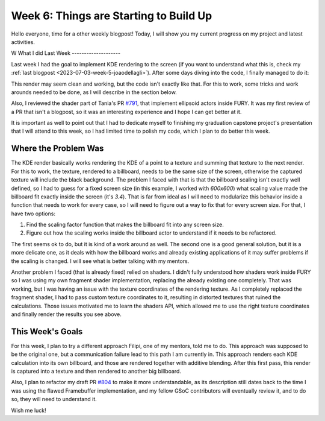 Week 6: Things are Starting to Build Up
=======================================

.. post:: July 10, 2023
   :author: João Victor Dell Agli Floriano
   :tags: google
   :category: gsoc


Hello everyone, time for a other weekly blogpost! Today, I will show you my current progress on my project and latest activities.

W
What I did Last Week
--------------------

Last week I had the goal to implement KDE rendering to the screen (if you want to understand what this is, check my :ref:`last blogpost <2023-07-03-week-5-joaodellagli>`).
After some days diving into the code, I finally managed to do it:

.. image:: https://raw.githubusercontent.com/JoaoDell/gsoc_assets/main/images/buffer_compose.png
   :align: center
   :alt: KDE render to a billboard

This render may seem clean and working, but the code isn't exactly like that. For this to work, some tricks and work arounds needed to
be done, as I will describe in the section below.

Also, I reviewed the shader part of Tania's PR `#791 <https://github.com/fury-gl/fury/pull/791>`_, that implement ellipsoid actors inside
FURY. It was my first review of a PR that isn't a blogpost, so it was an interesting experience and I hope I can get better at it.

It is important as well to point out that I had to dedicate myself to finishing my graduation capstone project's presentation that I will attend
to this week, so I had limited time to polish my code, which I plan to do better this week.

Where the Problem Was
---------------------

The KDE render basically works rendering the KDE of a point to a texture and summing that texture to the next render. For this to work,
the texture, rendered to a billboard, needs to be the same size of the screen, otherwise the captured texture will include the black background.
The problem I faced with that is that the billboard scaling isn't exactly well defined, so I had to guess for a fixed screen size
(in this example, I worked with *600x600*) what scaling value made the billboard fit exactly inside the screen (it's *3.4*). That is far from ideal as I
will need to modularize this behavior inside a function that needs to work for every case, so I will need to figure out a way to fix that
for every screen size. For that, I have two options:

1. Find the scaling factor function that makes the billboard fit into any screen size.
2. Figure out how the scaling works inside the billboard actor to understand if it needs to be refactored.

The first seems ok to do, but it is kind of a work around as well. The second one is a good general solution, but it is a more delicate one,
as it deals with how the billboard works and already existing applications of it may suffer problems if the scaling is changed.
I will see what is better talking with my mentors.

Another problem I faced (that is already fixed) relied on shaders. I didn't fully understood how shaders work inside FURY so I was
using my own fragment shader implementation, replacing the already existing one completely. That was working, but I was having an issue
with the texture coordinates of the rendering texture. As I completely replaced the fragment shader, I had to pass custom texture coordinates
to it, resulting in distorted textures that ruined the calculations. Those issues motivated me to learn the shaders API, which allowed me
to use the right texture coordinates and finally render the results you see above.


This Week's Goals
-----------------

For this week, I plan to try a different approach Filipi, one of my mentors, told me to do. This approach was supposed to be the original
one, but a communication failure lead to this path I am currently in. This approach renders each KDE calculation into its own billboard,
and those are rendered together with additive blending. After this first pass, this render is captured into a texture and then rendered to
another big billboard.

Also, I plan to refactor my draft PR `#804 <https://github.com/fury-gl/fury/pull/804>`_ to make it more understandable, as its description still dates back to the time I was using the
flawed Framebuffer implementation, and my fellow GSoC contributors will eventually review it, and to do so, they will need to understand it.

Wish me luck!
